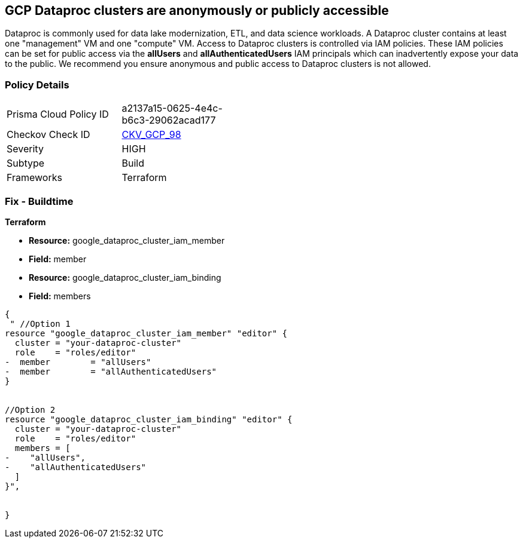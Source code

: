 == GCP Dataproc clusters are anonymously or publicly accessible

Dataproc is commonly used for data lake modernization, ETL, and data science workloads.
A Dataproc cluster contains at least one "management" VM and one "compute" VM.
Access to Dataproc clusters is controlled via IAM policies.
These IAM policies can be set for public access via the *allUsers* and *allAuthenticatedUsers* IAM principals which can inadvertently expose your data to the public.
We recommend you ensure anonymous and public access to Dataproc clusters is not allowed.

=== Policy Details 

[width=45%]
[cols="1,1"]
|=== 
|Prisma Cloud Policy ID 
| a2137a15-0625-4e4c-b6c3-29062acad177

|Checkov Check ID 
| https://github.com/bridgecrewio/checkov/tree/master/checkov/terraform/checks/resource/gcp/DataprocPrivateCluster.py[CKV_GCP_98]

|Severity
|HIGH

|Subtype
|Build

|Frameworks
|Terraform

|=== 

////
=== Fix - Runtime


* GCP Console* 


To remove anonymous or public access for Dataproc clusters:

. Log in to the GCP Console at https://console.cloud.google.com.

. Navigate to https://console.cloud.google.com/dataproc/clusters [Clusters].

. Select the target * Dataproc cluster*.

. Expand the _Info Panel_ by selecting * Show Info Panel*.

. To remove a specific role assignment, select * allUsers* or * allAuthenticatedUsers*, and then click * Remove member*.


* CLI Command* 


To remove access for * allUsers* and * allAuthenticatedUsers*, you need to first get the Dataproc cluster's existing IAM policy.
To retrieve the existing policy and copy it to a local file:


[source,shell]
----
{
 "gcloud dataproc clusters get-iam-policy CLUSTER-ID  \\
  --format json > policy.json",
}
----

Replace * CLUSTER-ID* with your Dataproc cluster ID.
Next, locate and remove the IAM bindings with either * allUsers* or * allAuthenticatedUsers* depending on your Checkov error.
After modifying the `policy.json` file, update the Dataproc cluster with the following command:


[source,shell]
----
{
 "gcloud dataproc clusters set-iam-policy CLUSTER-ID policy.json",
       
}
----
Replace * CLUSTER-ID* with your Dataproc cluster ID.
////

=== Fix - Buildtime


*Terraform* 


* *Resource:* google_dataproc_cluster_iam_member
* *Field:* member
* *Resource:* google_dataproc_cluster_iam_binding
* *Field:* members


[source,go]
----
{
 " //Option 1
resource "google_dataproc_cluster_iam_member" "editor" {
  cluster = "your-dataproc-cluster"
  role    = "roles/editor"
-  member        = "allUsers"
-  member        = "allAuthenticatedUsers"
}


//Option 2
resource "google_dataproc_cluster_iam_binding" "editor" {
  cluster = "your-dataproc-cluster"
  role    = "roles/editor"
  members = [
-    "allUsers",
-    "allAuthenticatedUsers"
  ]
}",

 
}
----
